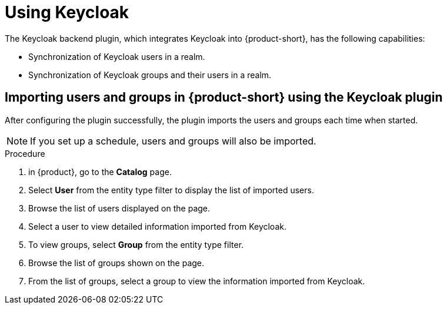 :_mod-docs-content-type: PROCEDURE

[id="rhdh-keycloak_{context}"]
= Using Keycloak

The Keycloak backend plugin, which integrates Keycloak into {product-short}, has the following capabilities:

* Synchronization of Keycloak users in a realm.
* Synchronization of Keycloak groups and their users in a realm.

== Importing users and groups in {product-short} using the Keycloak plugin

After configuring the plugin successfully, the plugin imports the users and groups each time when started.

[NOTE]
====
If you set up a schedule, users and groups will also be imported.
====

.Procedure
. in {product}, go to the *Catalog* page.
. Select *User* from the entity type filter to display the list of imported users.
. Browse the list of users displayed on the page.
. Select a user to view detailed information imported from Keycloak.
. To view groups, select *Group* from the entity type filter.
. Browse the list of groups shown on the page.
. From the list of groups, select a group to view the information imported from Keycloak.
